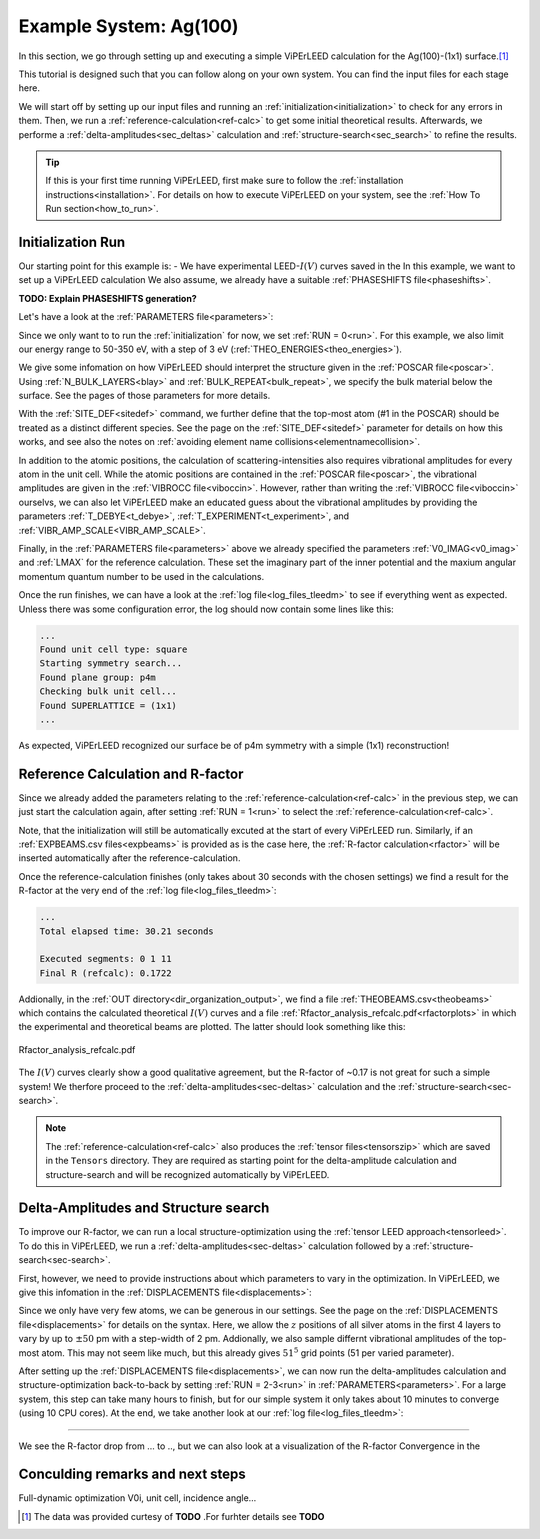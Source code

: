 .. _example_ag_100:

=======================
Example System: Ag(100)
=======================

In this section, we go through setting up and executing a simple ViPErLEED calculation for the Ag(100)-(1x1) surface.\ [#]_

This tutorial is designed such that you can follow along on your own system.
You can find the input files for each stage here.

We will start off by setting up our input files and running an :ref:`initialization<initialization>` to check for any errors in them.
Then, we run a :ref:`reference-calculation<ref-calc>` to get some initial theoretical results.
Afterwards, we performe a :ref:`delta-amplitudes<sec_deltas>` calculation and :ref:`structure-search<sec_search>` to refine the results.

.. tip:: 
   If this is your first time running ViPErLEED, first make sure to follow the :ref:`installation instructions<installation>`.
   For details on how to execute ViPErLEED on your system, see the :ref:`How To Run section<how_to_run>`.

Initialization Run
==================


Our starting point for this example is:
-  We have experimental LEED-:math:`I(V)` curves saved in the 
In this example, we want to set up a ViPErLEED calculation 
We also assume, we already have a suitable :ref:`PHASESHIFTS file<phaseshifts>`.

**TODO: Explain PHASESHIFTS generation?**

Let's have a look at the :ref:`PARAMETERS file<parameters>`:

.. literalinclude :: /_static/example_systems/Ag(100)/PARAMETERS
   :language: console
   :caption: PARAMETERS

Since we only want to to run the :ref:`initialization` for now, we set :ref:`RUN = 0<run>`.
For this example, we also limit our energy range to 50-350 eV, with a step of 3 eV (:ref:`THEO_ENERGIES<theo_energies>`).

We give some infomation on how ViPErLEED should interpret the structure given in the :ref:`POSCAR file<poscar>`.
Using :ref:`N_BULK_LAYERS<blay>` and :ref:`BULK_REPEAT<bulk_repeat>`, we specify the bulk material below the surface.
See the pages of those parameters for more details.

With the :ref:`SITE_DEF<sitedef>` command, we further define that the top-most atom (#1 in the POSCAR) should be treated as a distinct different species.
See the page on the :ref:`SITE_DEF<sitedef>` parameter for details on how this works, and see also the notes on :ref:`avoiding element name collisions<elementnamecollision>`.

In addition to the atomic positions, the calculation of scattering-intensities also requires vibrational amplitudes for every atom in the unit cell.
While the atomic positions are contained in the :ref:`POSCAR file<poscar>`, the vibrational amplitudes are given in the :ref:`VIBROCC file<viboccin>`.
However, rather than writing the :ref:`VIBROCC file<viboccin>` ourselvs, we can also let ViPErLEED make an educated guess about the vibrational amplitudes by providing the parameters :ref:`T_DEBYE<t_debye>`, :ref:`T_EXPERIMENT<t_experiment>`, and :ref:`VIBR_AMP_SCALE<VIBR_AMP_SCALE>`.

Finally, in the :ref:`PARAMETERS file<parameters>` above we already specified the parameters :ref:`V0_IMAG<v0_imag>` and :ref:`LMAX` for the reference calculation.
These set the imaginary part of the inner potential and the maxium angular momentum quantum number to be used in the calculations.

Once the run finishes, we can have a look at the :ref:`log file<log_files_tleedm>` to see if everything went as expected.
Unless there was some configuration error, the log should now contain some lines like this:

.. code-block:: console

   ...
   Found unit cell type: square
   Starting symmetry search...
   Found plane group: p4m
   Checking bulk unit cell...
   Found SUPERLATTICE = (1x1)
   ...

As expected, ViPErLEED recognized our surface be of p4m symmetry with a simple (1x1) reconstruction!

Reference Calculation and R-factor
==================================

Since we already added the parameters relating to the :ref:`reference-calculation<ref-calc>` in the previous step, we can just start the calculation again, after setting :ref:`RUN = 1<run>` to select the :ref:`reference-calculation<ref-calc>`.

Note, that the initialization will still be automatically excuted at the start of every ViPErLEED run.
Similarly, if an :ref:`EXPBEAMS.csv files<expbeams>` is provided as is the case here, the :ref:`R-factor calculation<rfactor>` will be inserted automatically after the reference-calculation.

Once the reference-calculation finishes (only takes about 30 seconds with the chosen settings) we find a result for the R-factor at the very end of the :ref:`log file<log_files_tleedm>`:

.. code-block:: console

   ...
   Total elapsed time: 30.21 seconds

   Executed segments: 0 1 11
   Final R (refcalc): 0.1722

Addionally, in the :ref:`OUT directory<dir_organization_output>`, we find a file :ref:`THEOBEAMS.csv<theobeams>` which contains the calculated theoretical :math:`I(V)` curves and a file :ref:`Rfactor_analysis_refcalc.pdf<rfactorplots>` in which the experimental and theoretical beams are plotted.
The latter should look something like this:

.. figure:: /_static/example_systems/Ag(100)/refalc_result_plot.png
   :width: 450px
   :align: center

   Rfactor_analysis_refcalc.pdf


The :math:`I(V)` curves clearly show a good qualitative agreement, but the R-factor of ~0.17 is not great for such a simple system!
We therfore proceed to the :ref:`delta-amplitudes<sec-deltas>` calculation and the :ref:`structure-search<sec-search>`.

.. note:: 
   The :ref:`reference-calculation<ref-calc>` also produces the :ref:`tensor files<tensorszip>` which are saved in the ``Tensors`` directory.
   They are required as starting point for the delta-amplitude calculation and structure-search and will be recognized automatically by ViPErLEED.

Delta-Amplitudes and Structure search
=====================================

To improve our R-factor, we can run a local structure-optimization using the :ref:`tensor LEED approach<tensorleed>`.
To do this in ViPErLEED, we run a :ref:`delta-amplitudes<sec-deltas>` calculation followed by a :ref:`structure-search<sec-search>`.

First, however, we need to provide instructions about which parameters to vary in the optimization.
In ViPErLEED, we give this infomation in the :ref:`DISPLACEMENTS file<displacements>`:

.. literalinclude :: /_static/example_systems/Ag(100)/DISPLACEMENTS
   :language: console
   :caption: DISPLACEMENTS

Since we only have very few atoms, we can be generous in our settings.
See the page on the :ref:`DISPLACEMENTS file<displacements>` for details on the syntax.
Here, we allow the :math:`z` positions of all silver atoms in the first 4 layers to vary by up to :math:`\pm 50` pm with a step-width of 2 pm.
Addionally, we also sample differnt vibrational amplitudes of the top-most atom.
This may not seem like much, but this already gives :math:`51^5` grid points (51 per varied parameter).

After setting up the :ref:`DISPLACEMENTS file<displacements>`, we can now run the delta-amplitudes calculation and structure-optimization back-to-back by setting :ref:`RUN = 2-3<run>` in :ref:`PARAMETERS<parameters>`.
For a large system, this step can take many hours to finish, but for our simple system it only takes about 10 minutes to converge (using 10 CPU cores).
At the end, we take another look at our :ref:`log file<log_files_tleedm>`:

....

We see the R-factor drop from ... to .., but we can also look at a visualization of the R-factor Convergence in the 


Conculding remarks and next steps
=================================

Full-dynamic optimization V0i, unit cell, incidence angle...


.. [#] The data was provided curtesy of **TODO** .For furhter details see  **TODO**